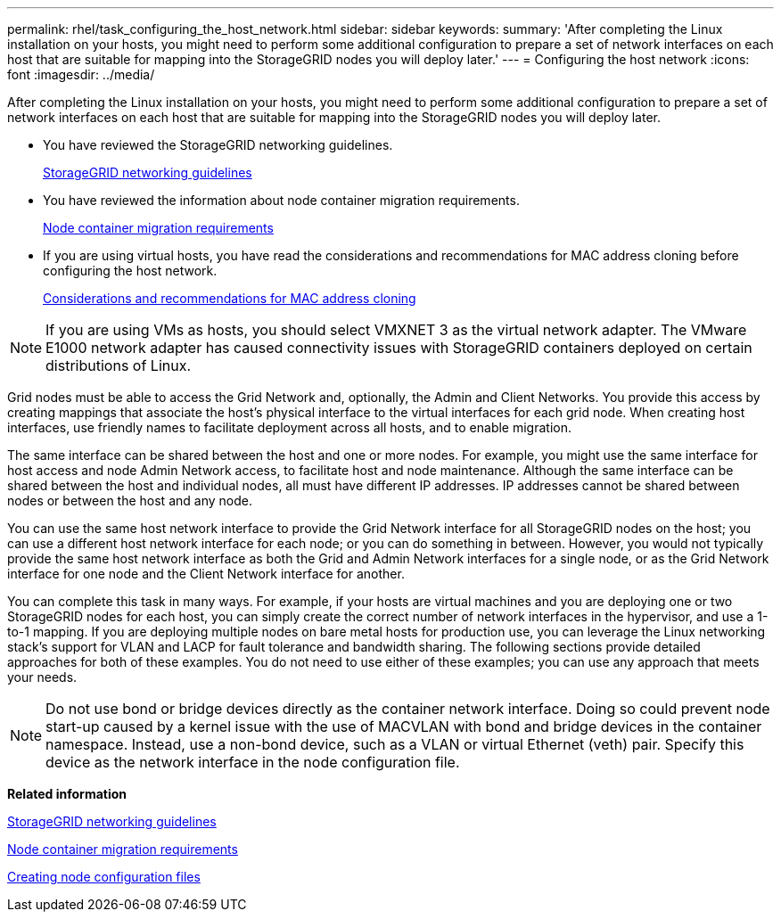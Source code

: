 ---
permalink: rhel/task_configuring_the_host_network.html
sidebar: sidebar
keywords: 
summary: 'After completing the Linux installation on your hosts, you might need to perform some additional configuration to prepare a set of network interfaces on each host that are suitable for mapping into the StorageGRID nodes you will deploy later.'
---
= Configuring the host network
:icons: font
:imagesdir: ../media/

[.lead]
After completing the Linux installation on your hosts, you might need to perform some additional configuration to prepare a set of network interfaces on each host that are suitable for mapping into the StorageGRID nodes you will deploy later.

* You have reviewed the StorageGRID networking guidelines.
+
http://docs.netapp.com/sgws-115/topic/com.netapp.doc.sg-network/home.html[StorageGRID networking guidelines]

* You have reviewed the information about node container migration requirements.
+
link:concept_node_container_migration_requirements.md#[Node container migration requirements]

* If you are using virtual hosts, you have read the considerations and recommendations for MAC address cloning before configuring the host network.
+
xref:concept_considerations_and_recommendations_for_mac_address_cloning.adoc[Considerations and recommendations for MAC address cloning]

NOTE: If you are using VMs as hosts, you should select VMXNET 3 as the virtual network adapter. The VMware E1000 network adapter has caused connectivity issues with StorageGRID containers deployed on certain distributions of Linux.

Grid nodes must be able to access the Grid Network and, optionally, the Admin and Client Networks. You provide this access by creating mappings that associate the host's physical interface to the virtual interfaces for each grid node. When creating host interfaces, use friendly names to facilitate deployment across all hosts, and to enable migration.

The same interface can be shared between the host and one or more nodes. For example, you might use the same interface for host access and node Admin Network access, to facilitate host and node maintenance. Although the same interface can be shared between the host and individual nodes, all must have different IP addresses. IP addresses cannot be shared between nodes or between the host and any node.

You can use the same host network interface to provide the Grid Network interface for all StorageGRID nodes on the host; you can use a different host network interface for each node; or you can do something in between. However, you would not typically provide the same host network interface as both the Grid and Admin Network interfaces for a single node, or as the Grid Network interface for one node and the Client Network interface for another.

You can complete this task in many ways. For example, if your hosts are virtual machines and you are deploying one or two StorageGRID nodes for each host, you can simply create the correct number of network interfaces in the hypervisor, and use a 1-to-1 mapping. If you are deploying multiple nodes on bare metal hosts for production use, you can leverage the Linux networking stack's support for VLAN and LACP for fault tolerance and bandwidth sharing. The following sections provide detailed approaches for both of these examples. You do not need to use either of these examples; you can use any approach that meets your needs.

NOTE: Do not use bond or bridge devices directly as the container network interface. Doing so could prevent node start-up caused by a kernel issue with the use of MACVLAN with bond and bridge devices in the container namespace. Instead, use a non-bond device, such as a VLAN or virtual Ethernet (veth) pair. Specify this device as the network interface in the node configuration file.

*Related information*

http://docs.netapp.com/sgws-115/topic/com.netapp.doc.sg-network/home.html[StorageGRID networking guidelines]

xref:concept_node_container_migration_requirements.adoc[Node container migration requirements]

xref:concept_creating_node_configuration_files.adoc[Creating node configuration files]
